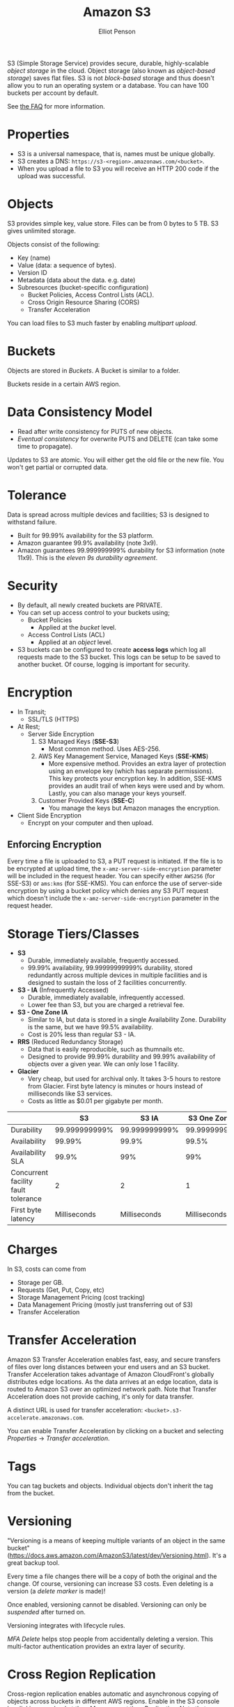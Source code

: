 #+TITLE: Amazon S3
#+AUTHOR: Elliot Penson

S3 (Simple Storage Service) provides secure, durable, highly-scalable /object
storage/ in the cloud. Object storage (also known as /object-based storage/)
saves flat files. S3 is not /block-based/ storage and thus doesn't allow you to
run an operating system or a database. You can have 100 buckets per account by
default.

See [[https://aws.amazon.com/s3/faqs/][the FAQ]] for more information.

* Properties

  - S3 is a universal namespace, that is, names must be unique globally.
  - S3 creates a DNS: ~https://s3-<region>.amazonaws.com/<bucket>~.
  - When you upload a file to S3 you will receive an HTTP 200 code if the upload
    was successful.

* Objects

  S3 provides simple key, value store. Files can be from 0 bytes to 5 TB. S3
  gives unlimited storage.

  Objects consist of the following:
  - Key (name)
  - Value (data: a sequence of bytes).
  - Version ID
  - Metadata (data about the data. e.g. date)
  - Subresources (bucket-specific configuration)
    - Bucket Policies, Access Control Lists (ACL).
    - Cross Origin Resource Sharing (CORS)
    - Transfer Acceleration

  You can load files to S3 much faster by enabling /multipart upload/.

* Buckets

  Objects are stored in /Buckets/. A Bucket is similar to a folder.

  Buckets reside in a certain AWS region.

* Data Consistency Model

  - Read after write consistency for PUTS of new objects.
  - /Eventual consistency/ for overwrite PUTS and DELETE (can take some time to
    propagate).

  Updates to S3 are atomic. You will either get the old file or the new
  file. You won't get partial or corrupted data.

* Tolerance

  Data is spread across multiple devices and facilities; S3 is designed to
  withstand failure.

  - Built for 99.99% availability for the S3 platform.
  - Amazon guarantee 99.9% availability (note 3x9).
  - Amazon guarantees 99.999999999% durability for S3 information (note
    11x9). This is the /eleven 9s durability agreement/.

* Security

  - By default, all newly created buckets are PRIVATE.
  - You can set up access control to your buckets using;
    - Bucket Policies
      - Applied at the /bucket/ level.
    - Access Control Lists (ACL)
      - Applied at an /object/ level.
  - S3 buckets can be configured to create *access logs* which log all requests
    made to the S3 bucket. This logs can be setup to be saved to another
    bucket. Of course, logging is important for security.

* Encryption
  
  - In Transit;
    - SSL/TLS (HTTPS)
  - At Rest;
    - Server Side Encryption
      1. S3 Managed Keys (*SSE-S3*)
         - Most common method. Uses AES-256.
      2. AWS Key Management Service, Managed Keys (*SSE-KMS*)
         - More expensive method. Provides an extra layer of protection using an
           envelope key (which has separate permissions). This key protects your
           encryption key. In addition, SSE-KMS provides an audit trail of when
           keys were used and by whom. Lastly, you can also manage your keys
           yourself.
      3. Customer Provided Keys (*SSE-C*)
         - You manage the keys but Amazon manages the encryption.
  - Client Side Encryption
    - Encrypt on your computer and then upload.

** Enforcing Encryption

   Every time a file is uploaded to S3, a PUT request is initiated. If the file
   is to be encrypted at upload time, the ~x-amz-server-side-encryption~
   parameter will be included in the request header. You can specify either
   ~AWS256~ (for SSE-S3) or ~ams:kms~ (for SSE-KMS). You can enforce the use of
   server-side encryption by using a bucket policy which denies any S3 PUT
   request which doesn't include the ~x-amz-server-side-encryption~ parameter in
   the request header.

* Storage Tiers/Classes

  - *S3*
    - Durable, immediately available, frequently accessed.
    - 99.99% availability, 99.99999999999% durability, stored redundantly across
      multiple devices in multiple facilities and is designed to sustain the
      loss of 2 facilities concurrently.
  - *S3 - IA* (Infrequently Accessed)
    - Durable, immediately available, infrequently accessed.
    - Lower fee than S3, but you are charged a retrieval fee.
  - *S3 - One Zone IA*
    - Similar to IA, but data is stored in a single Availability
      Zone. Durability is the same, but we have 99.5% availability.
    - Cost is 20% less than regular S3 - IA.
  - *RRS* (Reduced Redundancy Storage)
    - Data that is easily reproducible, such as thumnails etc.
    - Designed to provide 99.99% durability and 99.99% availability of objects
      over a given year. We can only lose 1 facility.
  - *Glacier*
    - Very cheap, but used for archival only. It takes 3-5 hours to restore from
      Glacier. First byte latency is minutes or hours instead of milliseconds
      like S3 services.
    - Costs as little as $0.01 per gigabyte per month.

  |                                     |            S3 |         S3 IA | S3 One Zone IA |          RRS | Glacier          |
  |-------------------------------------+---------------+---------------+----------------+--------------+------------------|
  | Durability                          | 99.999999999% | 99.999999999% |  99.999999999% |       99.99% | 99.999999999%    |
  | Availability                        |        99.99% |         99.9% |          99.5% |       99.99% | N/A              |
  | Availability SLA                    |         99.9% |           99% |            99% |        99.9% | N/A              |
  | Concurrent facility fault tolerance |             2 |             2 |              1 |            1 | 2                |
  | First byte latency                  |  Milliseconds |  Milliseconds |   Milliseconds | Milliseconds | Minutes or hours |

* Charges

  In S3, costs can come from
  - Storage per GB.
  - Requests (Get, Put, Copy, etc)
  - Storage Management Pricing (cost tracking)
  - Data Management Pricing (mostly just transferring out of S3)
  - Transfer Acceleration

* Transfer Acceleration

  Amazon S3 Transfer Acceleration enables fast, easy, and secure transfers of
  files over long distances between your end users and an S3 bucket. Transfer
  Acceleration takes advantage of Amazon CloudFront's globally distributes edge
  locations. As the data arrives at an edge location, data is routed to Amazon
  S3 over an optimized network path. Note that Transfer Acceleration does not
  provide caching, it's only for data transfer.

  A distinct URL is used for transfer acceleration:
  ~<bucket>.s3-accelerate.amazonaws.com~.

  You can enable Transfer Acceleration by clicking on a bucket and selecting
  /Properties/ -> /Transfer acceleration/.

* Tags

  You can tag buckets and objects. Individual objects don't inherit the tag from
  the bucket.

* Versioning

  "Versioning is a means of keeping multiple variants of an object in the same
  bucket"
  (https://docs.aws.amazon.com/AmazonS3/latest/dev/Versioning.html). It's a
  great backup tool.

  Every time a file changes there will be a copy of both the original and the
  change. Of course, versioning can increase S3 costs. Even deleting is a
  version (a /delete marker/ is made)!

  Once enabled, versioning cannot be disabled. Versioning can only be
  /suspended/ after turned on.

  Versioning integrates with lifecycle rules.

  /MFA Delete/ helps stop people from accidentally deleting a version. This
  multi-factor authentication provides an extra layer of security.

* Cross Region Replication

  Cross-region replication enables automatic and asynchronous copying of objects
  across buckets in different AWS regions. Enable in the S3 console by clicking
  on a bucket then /Management/ then /Replication/. Note that cross-region
  replication requires versioning enabled on both the source and destination
  buckets. Regions must be unique.
  
  Note that only new objects will be replicated. Files in an existing bucket are
  not replicated automatically.

  Currently, cross region replication cannot replicate to multiple buckets or
  use daisy chaining.

  Version deletes are not replicated.

* Lifecycle Management

  Click a Bucket then select /Management/->/Lifecycle/. Here you can define
  lifecycle rules to automatically manage S3 objects. The following actions can
  be done:
  
  - Transition to Standard - Infrequent Access Storage Class (after a minimum of
    30 days. Data must also be at least 128KB).
  - Archive to the Glacier Storage Class (after any number of days or a minimum
    of 30 days after transition to Standard-IA).
  - Permanently delete.

  Lifecycle management can be used in conjunction with vertioning. It can be
  applied to current versions and previous versions. Can also be used without
  versioning.

* Static Website Hosting

  S3 allows static website hosting. These websites may contain client-side
  scripts. Dynamic, service-side processing is not supported.

  The URL for static website hosting looks like:
  ~<bucket>.s3-website-<region>.amazonaws.com~. For example
  http://elliotp.s3-website-us-east-1.amazonaws.com.

  S3 static website hosting scales automatically and is very cheap.

* Cross-Origin Resource Sharing (CORS)

  Cross-origin resource sharing (CORS) defines a way for client web applications
  that are loaded in one domain to interact with resources in a different
  domain. By default resources in one bucket cannot access resources located in
  another. You can configure your bucket to allow cross-origin requests by
  creating a CORS configuration.

* Performance Optimization

  If your S3 buckets are routinely receiving >100 PUT/LIST/DELETE or >300 GET
  requests per second, then there are some best practice guidelines that will
  help optimize S3 performance.

** Optimizing GET-Intensive Workloads

   Use CloudFront. CloudFront will cache your most frequently accessed objects
   and will reduce latency for your GET requests.

** Optimizing Mixed Request Type Workloads

   S3 is lexographical. Objects are stored in alphabetical order; key name
   determines which partition will store the object.

   The key names you use for your objects can impact performance for intensive
   workloads. The use of sequential key names e.g. names prefixed with a time
   stamp or alphabetical sequence increases the likelihood of having multiple
   objects stored on the same partition. For heavy workloads, this can cause I/O
   issues and contention.

   Avoid sequential key names for you S3 objects! Add a random prefix (like a
   hex hash) to the key name to prevent multiple objects from being stored in
   the same partition.
